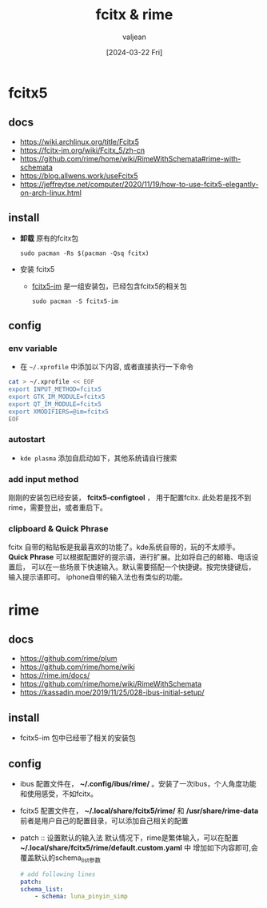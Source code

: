 :PROPERTIES:
:ID:       064c2499-c4e5-4466-a087-77bd44248ff1
:END:
#+title: fcitx & rime
#+date: [2024-03-22 Fri]
#+author: valjean
#+filetags: :rime:fcitx5:blog:
#+category: linux 
#+hugo_categories: linux 
#+hugo_tags: fcitx5 rime
#+hugo_section: ./posts/
#+hugo_weight: 685
#+hugo_auto_set_lastmod: t
#+hugo_draft: false

* fcitx5 
** docs
- https://wiki.archlinux.org/title/Fcitx5
- https://fcitx-im.org/wiki/Fcitx_5/zh-cn
- https://github.com/rime/home/wiki/RimeWithSchemata#rime-with-schemata
- https://blog.allwens.work/useFcitx5
- https://jeffreytse.net/computer/2020/11/19/how-to-use-fcitx5-elegantly-on-arch-linux.html
** install
- *卸载* 原有的fcitx包
  #+begin_src shell
    sudo pacman -Rs $(pacman -Qsq fcitx)
  #+end_src
- 安装 fcitx5 
  - [[https://wiki.archlinux.org/title/Fcitx5][fcitx5-im]] 是一组安装包，已经包含fcitx5的相关包
  #+begin_src shell
    sudo pacman -S fcitx5-im
  #+end_src
** config
*** env variable
- 在 ~~/.xprofile~ 中添加以下内容, 或者直接执行一下命令
#+begin_src sh
    cat > ~/.xprofile << EOF
    export INPUT_METHOD=fcitx5
    export GTK_IM_MODULE=fcitx5
    export QT_IM_MODULE=fcitx5
    export XMODIFIERS=@im=fcitx5
    EOF
#+end_src
*** autostart
- ~kde plasma~  添加自启动如下，其他系统请自行搜索
  #+DOWNLOADED: screenshot @ 2024-03-20 22:19:41
  #+attr_html: :width 50% :align center
  #+attr_org: :width 100px
  [[file:images/20240320-221941_screenshot.png]]
*** add input method
刚刚的安装包已经安装， *fcitx5-configtool* ， 用于配置fcitx.
此处若是找不到rime，需要登出，或者重启下。
  #+DOWNLOADED: screenshot @ 2024-03-20 22:21:19
  #+attr_html: :width 50% :align center
  #+attr_org: :width 100px
  [[file:images/20240320-222119_screenshot.png]]
*** clipboard & Quick Phrase
fcitx 自带的粘贴板是我最喜欢的功能了。kde系统自带的，玩的不太顺手。
*Quick Phrase* 可以根据配置好的提示语，进行扩展。比如将自己的邮箱、电话设置后，
可以在一些场景下快速输入。默认需要搭配一个快捷键。按完快捷键后，输入提示语即可。
iphone自带的输入法也有类似的功能。
#+DOWNLOADED: screenshot @ 2024-03-20 22:25:30
#+attr_html: :width 50% :align center
#+attr_org: :width 100px
[[file:images/20240320-222530_screenshot.png]]
* rime 
** docs
  - https://github.com/rime/plum
  - https://github.com/rime/home/wiki
  - https://rime.im/docs/
  - https://github.com/rime/home/wiki/RimeWithSchemata
  - https://kassadin.moe/2019/11/25/028-ibus-initial-setup/
** install
- fcitx5-im 包中已经带了相关的安装包
** config
- ibus
    配置文件在， *~/.config/ibus/rime/* 。安装了一次ibus，个人角度功能和使用感受，不如fcitx。
- fcitx5
    配置文件在， *~/.local/share/fcitx5/rime/* 和 */usr/share/rime-data*
    前者是用户自己的配置目录，可以添加自己相关的配置
- patch :: 设置默认的输入法
  默认情况下，rime是繁体输入，可以在配置 *~/.local/share/fcitx5/rime/default.custom.yaml* 中
  增加如下内容即可,会覆盖默认的schema_list参数
    #+begin_src yaml
    # add following lines
    patch:
    schema_list:
        - schema: luna_pinyin_simp
    #+end_src

